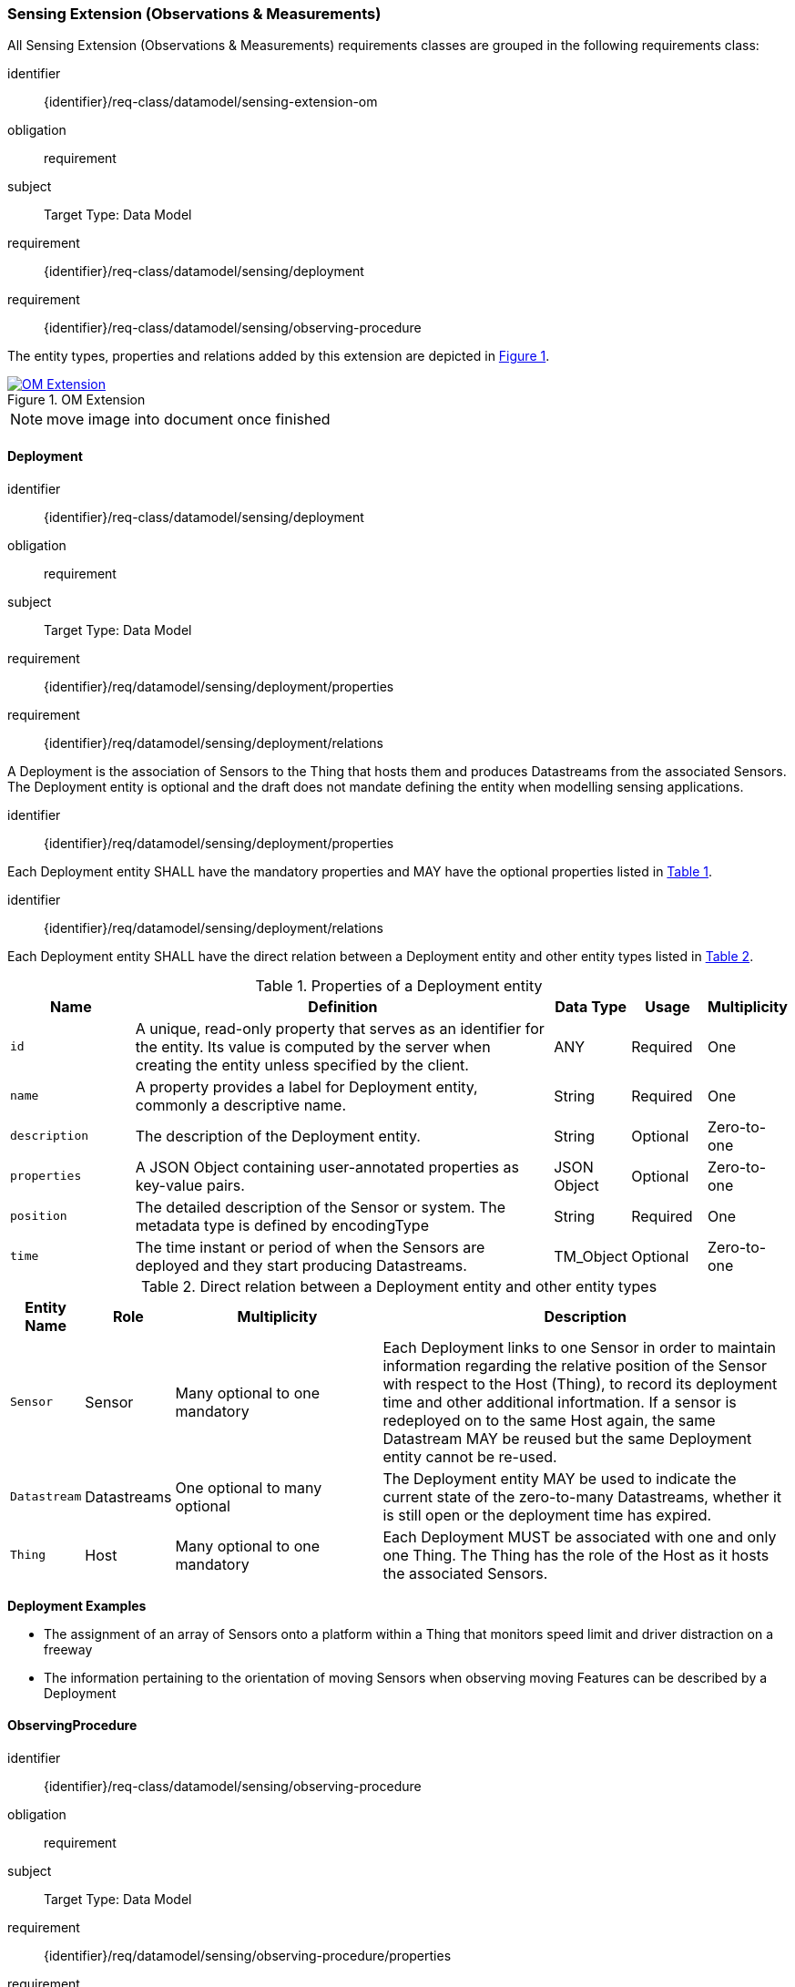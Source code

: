 [[sensing-OM-extension]]
=== Sensing Extension (Observations & Measurements)

All Sensing Extension (Observations & Measurements) requirements classes are grouped in the following requirements class:

[requirements_class]
====
[%metadata]
identifier:: {identifier}/req-class/datamodel/sensing-extension-om
obligation:: requirement
subject:: Target Type: Data Model
requirement:: {identifier}/req-class/datamodel/sensing/deployment
requirement:: {identifier}/req-class/datamodel/sensing/observing-procedure
====

The entity types, properties and relations added by this extension are depicted in <<img-sta-om-relations>>.
[#img-sta-om-relations,link=figures/Datamodel-SensorThingsApi-V2-OM.drawio.png, reftext='{figure-caption} {counter:figure-num}', title='OM Extension']
image::figures/Datamodel-SensorThingsApi-V2-OM.drawio.png[OM Extension, align="center"]  

NOTE: move image into document once finished


[[deployment]]
==== Deployment

[requirements_class]
====
[%metadata]
identifier:: {identifier}/req-class/datamodel/sensing/deployment
obligation:: requirement
subject:: Target Type: Data Model
requirement:: {identifier}/req/datamodel/sensing/deployment/properties
requirement:: {identifier}/req/datamodel/sensing/deployment/relations
====

A Deployment is the association of Sensors to the Thing that hosts them and produces Datastreams from the associated Sensors.
The Deployment entity is optional and the draft does not mandate defining the entity when modelling sensing applications.


[requirement]
====
[%metadata]
identifier:: {identifier}/req/datamodel/sensing/deployment/properties

Each Deployment entity SHALL have the mandatory properties and MAY have the optional properties listed in <<deployment-properties>>.
====


[requirement]
====
[%metadata]
identifier:: {identifier}/req/datamodel/sensing/deployment/relations

Each Deployment entity SHALL have the direct relation between a Deployment entity and other entity types listed in <<deployment-relations>>.
====

[#deployment-properties,reftext='{table-caption} {counter:table-num}']
.Properties of a Deployment entity
[width="100%",cols="5,17,3,3,3",options="header"]
|====
| *Name*
| *Definition*
| *Data Type* | *Usage*  | *Multiplicity*

| `id`
| A unique, read-only property that serves as an identifier for the entity.
Its value is computed by the server when creating  the entity unless specified by the client.
| ANY         | Required | One

| `name`
| A property provides a label for Deployment entity, commonly a descriptive name.
| String      | Required | One

| `description`
| The description of the Deployment entity.
| String      | Optional | Zero-to-one

| `properties`
| A JSON Object containing user-annotated properties as key-value pairs.
| JSON Object | Optional | Zero-to-one

| `position`
| The detailed description of the Sensor or system.
The metadata type is defined by encodingType
| String      | Required | One

| `time`
| The time instant or period of when the Sensors are deployed and they start producing Datastreams.
| TM_Object   | Optional | Zero-to-one         
|====


[#deployment-relations,reftext='{table-caption} {counter:table-num}']
.Direct relation between a Deployment entity and other entity types
[width="100%",cols="3,3,10,20",options="header"]
|====
| *Entity Name* | *Role*      | *Multiplicity*
| *Description*

| `Sensor`      | Sensor      | Many optional to one mandatory
| Each Deployment links to one Sensor in order to maintain information regarding the relative position of the Sensor with respect to the Host (Thing), to record its deployment time and other additional infortmation.
If a sensor is redeployed on to the same Host again, the same Datastream MAY be reused but the same Deployment entity cannot be re-used.

| `Datastream`  | Datastreams | One optional to many optional
| The Deployment entity MAY be used to indicate the current state of the zero-to-many Datastreams, whether it is still open or the deployment time has expired.

| `Thing`       | Host        | Many optional to one mandatory
| Each Deployment MUST be associated with one and only one Thing.
The Thing has the role of the Host as it hosts the associated Sensors.
|====


[example%unnumbered]
====
*Deployment Examples*

- The assignment of an array of Sensors onto a platform within a Thing that monitors speed limit and driver distraction on a freeway
- The information pertaining to the orientation of moving Sensors when observing moving Features can be described by a Deployment
====


[[observingprocedure]]
==== ObservingProcedure

[requirements_class]
====
[%metadata]
identifier:: {identifier}/req-class/datamodel/sensing/observing-procedure
obligation:: requirement
subject:: Target Type: Data Model
requirement:: {identifier}/req/datamodel/sensing/observing-procedure/properties
requirement:: {identifier}/req/datamodel/sensing/observing-procedure/relations
====


[requirement]
====
[%metadata]
identifier:: {identifier}/req/datamodel/sensing/observing-procedure/properties

Each ObservingProcedure entity SHALL have the mandatory properties and MAY have the optional properties listed in <<observing-procedure-properties>>.
====


[requirement]
====
[%metadata]
identifier:: {identifier}/req/datamodel/sensing/observing-procedure/relations

Each ObservingProcedure entity SHALL have the direct relation between an ObservingProcedure entity and other entity types listed in <<observing-procedure-relations>>.
====


[#observing-procedure-properties,reftext='{table-caption} {counter:table-num}']
.Properties of an ObservingProcedure entity
[width="100%",cols="5,17,3,3,3",options="header"]
|====
| *Name*
| *Definition*
| *Data Type* | *Usage*  | *Multiplicity*

| `id`
| A unique, read-only property that serves as an identifier for the entity.
Its value is computed by the server when creating  the entity unless specified by the client
| ANY         | Required | One

| `name`
| A property provides a label for ObservingProcedure  entity, commonly a descriptive name.
| String      | Required | One

| `definition`
| The URI of the ObservingProcedure.
Dereferencing this URI SHOULD result in a representation of the definition of the ObservingProcedure.
| URI         | Optional | Zero-to-one

| `description`
| A description about the ObservingProcedure
| String      | Optional | Zero-to-one

| `properties`
| A JSON Object containing user-annotated properties as key-value pairs
| JSON Object | Optional | Zero-to-one
|====


[#observing-procedure-relations,reftext='{table-caption} {counter:table-num}']
.Direct relation between an ObservingProcedure entity and other entity types
[width="100%",cols="5,5,10,10a",options="header"]
|====
| *Entity Name*      | *Role*             | *Multiplicity*
| *Description*

| `Datastream`       | Datastreams        | One mandatory to many optional
| The ObservingProcedure can be shared by multiple Datastreams.

The Datastreams can also be partitioned by the multiple ObservingProcedures used by the same Sensor for the same ObservedProperty

| `ObservedProperty` | ObservedProperties | Many optional to many mandatory
| ObservingProcedure MAY be reused for observing one-to-many ObservedProperties

| `Sensor`           | Sensors            | Many optional to many optional
| A Sensor MAY measure an ObservedProperty using zero-to-many ObservingProcedures
|====
